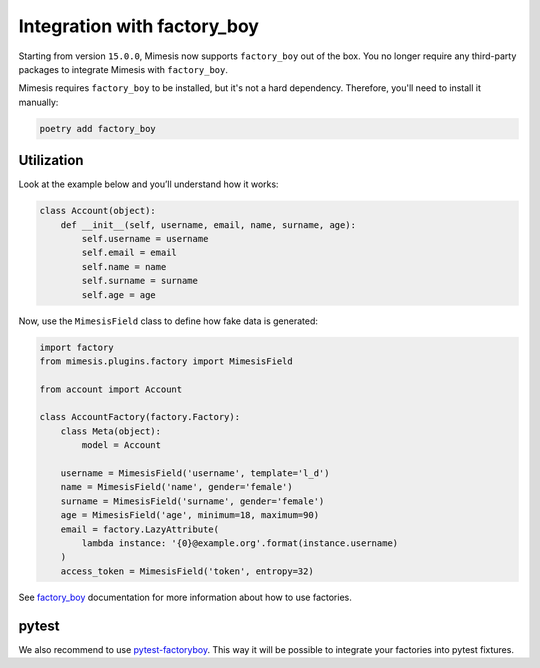 .. _factory_plugin:

Integration with factory_boy
============================

Starting from version ``15.0.0``, Mimesis now supports ``factory_boy`` out of the box.
You no longer require any third-party packages to integrate Mimesis with ``factory_boy``.

Mimesis requires ``factory_boy`` to be installed, but it's not a hard dependency.
Therefore, you'll need to install it manually:

.. code-block:: bash

    poetry add factory_boy


Utilization
-----------

Look at the example below and you’ll understand how it works:

.. code-block:: python

    class Account(object):
        def __init__(self, username, email, name, surname, age):
            self.username = username
            self.email = email
            self.name = name
            self.surname = surname
            self.age = age




Now, use the ``MimesisField`` class to define how fake data is generated:

.. code-block:: python

    import factory
    from mimesis.plugins.factory import MimesisField

    from account import Account

    class AccountFactory(factory.Factory):
        class Meta(object):
            model = Account

        username = MimesisField('username', template='l_d')
        name = MimesisField('name', gender='female')
        surname = MimesisField('surname', gender='female')
        age = MimesisField('age', minimum=18, maximum=90)
        email = factory.LazyAttribute(
            lambda instance: '{0}@example.org'.format(instance.username)
        )
        access_token = MimesisField('token', entropy=32)



See `factory_boy <https://factoryboy.readthedocs.io/>`_ documentation for more information about how to use factories.

pytest
------

We also recommend to use `pytest-factoryboy <https://github.com/pytest-dev/pytest-factoryboy>`_.
This way it will be possible to integrate your factories into pytest fixtures.

